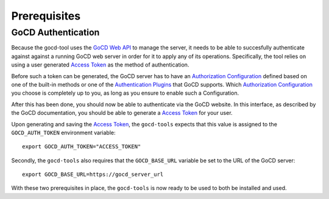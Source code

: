 Prerequisites
=============

GoCD Authentication
-------------------

Because the gocd-tool uses the `GoCD Web API <https://api.gocd.org/current/>`_ to manage the server, it needs to be able to succesfully authenticate against against a running GoCD web server in order for it to apply any of its operations.
Specifically, the tool relies on using a user generated `Access Token <https://docs.gocd.org/current/configuration/access_tokens.html>`_ as the method of authentication.

Before such a token can be generated, the GoCD server has to have an `Authorization Configuration <https://docs.gocd.org/current/configuration/dev_authentication.html>`_ defined based on one of the built-in methods or one of the `Authentication Plugins <https://www.gocd.org/plugins/#authorization>`_ that GoCD supports.
Which `Authorization Configuration <https://docs.gocd.org/current/configuration/dev_authentication.html>`_ you choose is completely up to you, as long as you ensure to enable such a Configuration.

After this has been done, you should now be able to authenticate via the GoCD website. In this interface, as described by the
GoCD documentation, you should be able to generate a `Access Token <https://docs.gocd.org/current/configuration/access_tokens.html>`_ for your user.

Upon generating and saving the `Access Token <https://docs.gocd.org/current/configuration/access_tokens.html>`_, the ``gocd-tools`` expects that this value
is assigned to the ``GOCD_AUTH_TOKEN`` environment variable::

    export GOCD_AUTH_TOKEN="ACCESS_TOKEN"

Secondly, the ``gocd-tools`` also requires that the ``GOCD_BASE_URL`` variable be set to the URL of the GoCD server::

    export GOCD_BASE_URL=https://gocd_server_url

With these two prerequisites in place, the ``gocd-tools`` is now ready to be used to both be installed and used.
